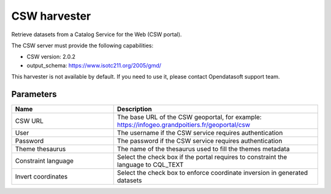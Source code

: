 CSW harvester
=============

Retrieve datasets from a Catalog Service for the Web (CSW portal).

The CSW server must provide the following capabilities:

- CSW version: 2.0.2
- output_schema: https://www.isotc211.org/2005/gmd/

This harvester is not available by default. If you need to use it, please contact Opendatasoft support team.

Parameters
----------

.. list-table::
   :header-rows: 1
   :widths: 1 2

   * * Name
     * Description
   * * CSW URL
     * The base URL of the CSW geoportal, for example: https://infogeo.grandpoitiers.fr/geoportal/csw
   * * User
     * The username if the CSW service requires authentication
   * * Password
     * The password if the CSW service requires authentication
   * * Theme thesaurus
     * The name of the thesaurus used to fill the themes metadata
   * * Constraint language
     * Select the check box if the portal requires to constraint the language to CQL_TEXT
   * * Invert coordinates
     * Select the check box to enforce coordinate inversion in generated datasets
